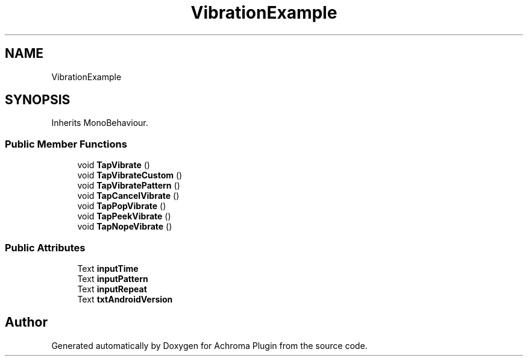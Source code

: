 .TH "VibrationExample" 3 "Achroma Plugin" \" -*- nroff -*-
.ad l
.nh
.SH NAME
VibrationExample
.SH SYNOPSIS
.br
.PP
.PP
Inherits MonoBehaviour\&.
.SS "Public Member Functions"

.in +1c
.ti -1c
.RI "void \fBTapVibrate\fP ()"
.br
.ti -1c
.RI "void \fBTapVibrateCustom\fP ()"
.br
.ti -1c
.RI "void \fBTapVibratePattern\fP ()"
.br
.ti -1c
.RI "void \fBTapCancelVibrate\fP ()"
.br
.ti -1c
.RI "void \fBTapPopVibrate\fP ()"
.br
.ti -1c
.RI "void \fBTapPeekVibrate\fP ()"
.br
.ti -1c
.RI "void \fBTapNopeVibrate\fP ()"
.br
.in -1c
.SS "Public Attributes"

.in +1c
.ti -1c
.RI "Text \fBinputTime\fP"
.br
.ti -1c
.RI "Text \fBinputPattern\fP"
.br
.ti -1c
.RI "Text \fBinputRepeat\fP"
.br
.ti -1c
.RI "Text \fBtxtAndroidVersion\fP"
.br
.in -1c

.SH "Author"
.PP 
Generated automatically by Doxygen for Achroma Plugin from the source code\&.
